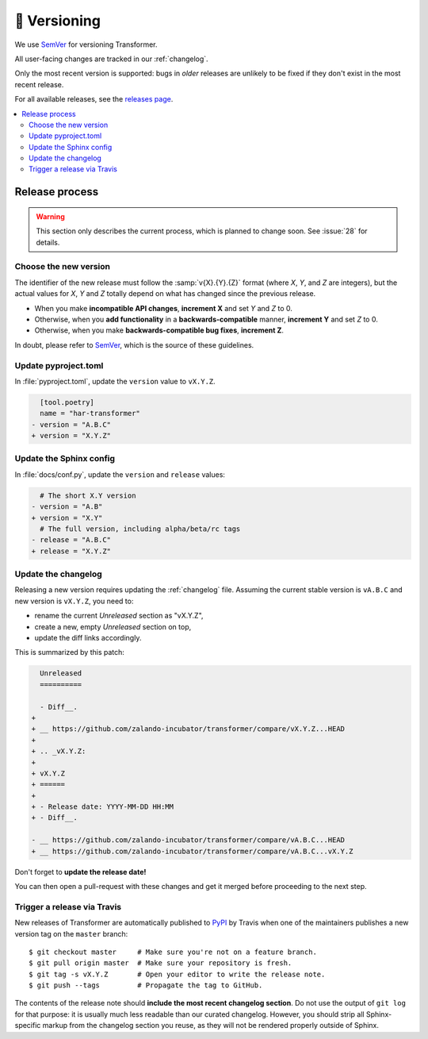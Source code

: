 🚢 Versioning
=============

We use SemVer_ for versioning Transformer.

.. _SemVer: http://semver.org/

All user-facing changes are tracked in our :ref:`changelog`.

Only the most recent version is supported: bugs in *older* releases are
unlikely to be fixed if they don't exist in the most recent release.

For all available releases, see the `releases page`_.

.. contents::
   :local:

.. _releases page: https://github.com/zalando-incubator/Transformer/releases

Release process
---------------

.. warning::

   This section only describes the current process, which is planned to change
   soon. See :issue:`28` for details.

Choose the new version
''''''''''''''''''''''

The identifier of the new release must follow the :samp:`v{X}.{Y}.{Z}` format
(where *X*, *Y*, and *Z* are integers), but the actual values for *X*, *Y* and
*Z* totally depend on what has changed since the previous release.

- When you make **incompatible API changes**, **increment X** and set *Y* and
  *Z* to 0.

- Otherwise, when you **add functionality** in a **backwards-compatible**
  manner, **increment Y** and set *Z* to 0.

- Otherwise, when you make **backwards-compatible bug fixes**, **increment Z**.

In doubt, please refer to SemVer_, which is the source of these guidelines.

Update pyproject.toml
'''''''''''''''''''''

In :file:`pyproject.toml`, update the ``version`` value to ``vX.Y.Z``.

.. code-block:: diff

     [tool.poetry]
     name = "har-transformer"
   - version = "A.B.C"
   + version = "X.Y.Z"

Update the Sphinx config
''''''''''''''''''''''''

In :file:`docs/conf.py`, update the ``version`` and ``release`` values:

.. code-block:: diff

     # The short X.Y version
   - version = "A.B"
   + version = "X.Y"
     # The full version, including alpha/beta/rc tags
   - release = "A.B.C"
   + release = "X.Y.Z"

Update the changelog
''''''''''''''''''''

Releasing a new version requires updating the :ref:`changelog` file.
Assuming the current stable version is ``vA.B.C`` and new version is
``vX.Y.Z``, you need to:

- rename the current *Unreleased* section as "vX.Y.Z",

- create a new, empty *Unreleased* section on top,

- update the diff links accordingly.

This is summarized by this patch:

.. code-block:: diff

     Unreleased
     ==========

     - Diff__.
   +
   + __ https://github.com/zalando-incubator/transformer/compare/vX.Y.Z...HEAD
   +
   + .. _vX.Y.Z:
   +
   + vX.Y.Z
   + ======
   +
   + - Release date: YYYY-MM-DD HH:MM
   + - Diff__.

   - __ https://github.com/zalando-incubator/transformer/compare/vA.B.C...HEAD
   + __ https://github.com/zalando-incubator/transformer/compare/vA.B.C...vX.Y.Z

Don't forget to **update the release date!**

You can then open a pull-request with these changes and get it merged before
proceeding to the next step.

Trigger a release via Travis
''''''''''''''''''''''''''''

New releases of Transformer are automatically published to PyPI_ by Travis when
one of the maintainers publishes a new version tag on the ``master`` branch::

   $ git checkout master     # Make sure you're not on a feature branch.
   $ git pull origin master  # Make sure your repository is fresh.
   $ git tag -s vX.Y.Z       # Open your editor to write the release note.
   $ git push --tags         # Propagate the tag to GitHub.

.. _PyPI: https://pypi.org/project/har-transformer/

The contents of the release note should **include the most recent changelog
section**.
Do not use the output of ``git log`` for that purpose: it is usually much less
readable than our curated changelog.
However, you should strip all Sphinx-specific markup from the changelog section
you reuse, as they will not be rendered properly outside of Sphinx.
